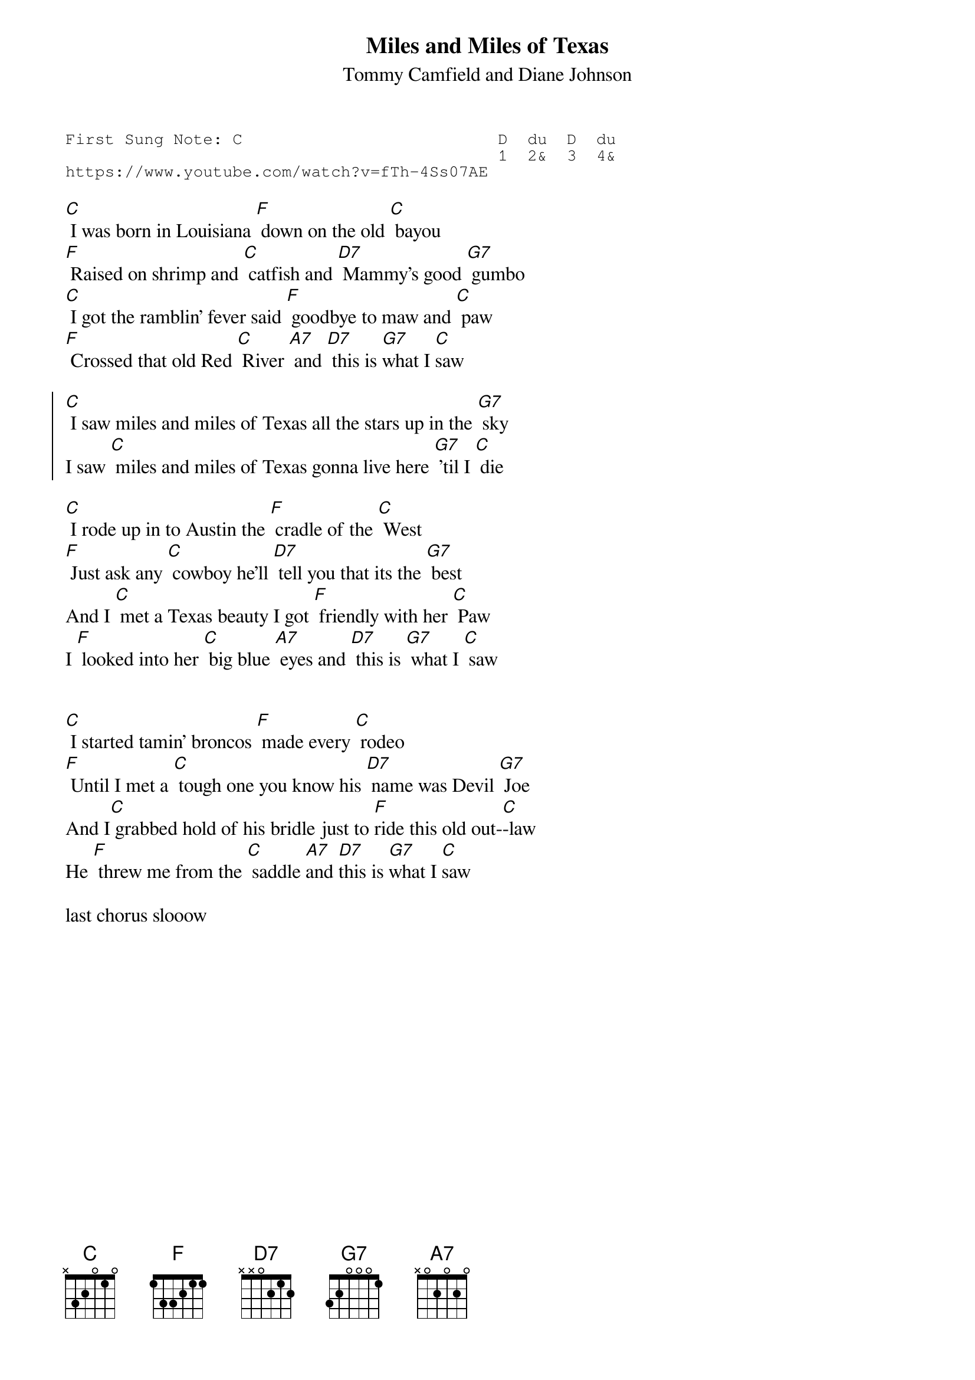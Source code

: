 {t:Miles and Miles of Texas}
{st:Tommy Camfield and Diane Johnson }
{key: C}
{duration:120}
{time:4/4}
{tempo:100}
{book:TUG_Q418}
{keywords:COUNTRY}
{sot}
First Sung Note: C                          D  du  D  du
                                            1  2&  3  4& 
https://www.youtube.com/watch?v=fTh-4Ss07AE
{eot}

[C] I was born in Louisiana [F] down on the old [C] bayou
[F] Raised on shrimp and [C] catfish and [D7] Mammy's good [G7] gumbo
[C] I got the ramblin' fever said [F] goodbye to maw and [C] paw
[F] Crossed that old Red [C] River [A7] and [D7] this is [G7]what I [C]saw
 
{soc}
[C] I saw miles and miles of Texas all the stars up in the [G7] sky
I saw [C] miles and miles of Texas gonna live here [G7] 'til I [C] die
{eoc}
 
[C] I rode up in to Austin the [F] cradle of the [C] West
[F] Just ask any [C] cowboy he'll [D7] tell you that its the [G7] best
And I [C] met a Texas beauty I got [F] friendly with her [C] Paw
I [F] looked into her [C] big blue [A7] eyes and [D7] this is [G7] what I [C] saw
 
{soc}
{eoc}

[C] I started tamin' broncos [F] made every [C] rodeo
[F] Until I met a [C] tough one you know his [D7] name was Devil [G7] Joe
And I[C] grabbed hold of his bridle just to [F]ride this old out-[C]-law
He [F] threw me from the [C] saddle [A7]and [D7]this is [G7]what I [C]saw

last chorus slooow
{soc}
{eoc}